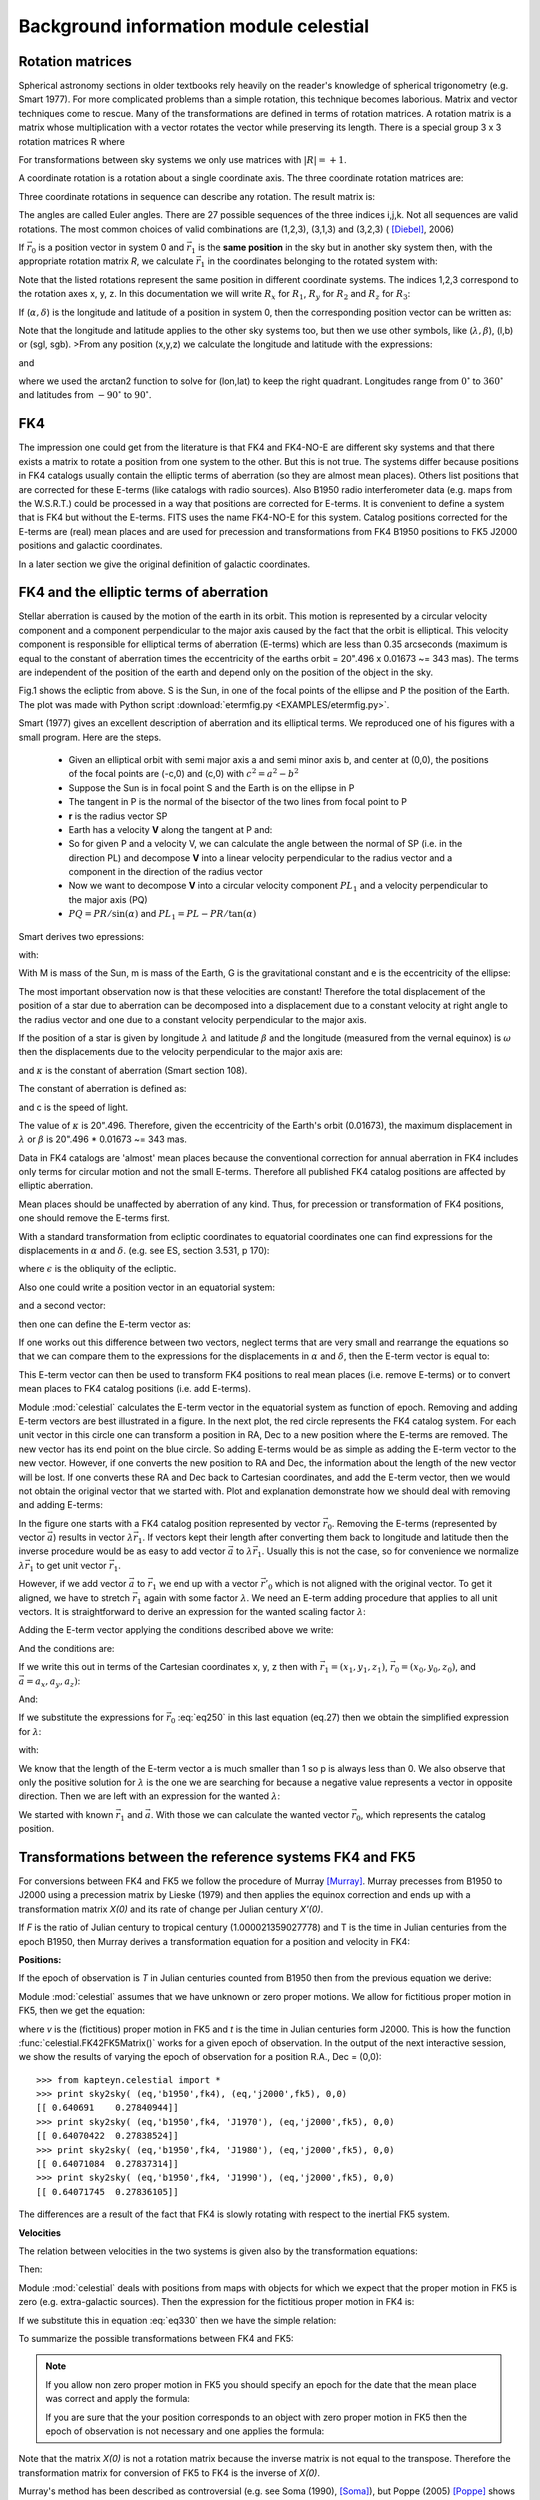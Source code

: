 Background information module celestial
=======================================

.. highlight:: python
   :linenothreshold: 10



Rotation matrices
-----------------

Spherical astronomy sections in older textbooks rely heavily on the reader's knowledge of
spherical trigonometry (e.g. Smart 1977). For more complicated problems than 
a simple rotation, this technique becomes laborious. Matrix and vector techniques 
come to rescue. Many of the transformations are defined in terms of rotation matrices.
A rotation matrix is a matrix whose multiplication with a 
vector rotates the vector while preserving its length. There is a 
special group  3 x 3 rotation matrices R where 

.. math::
   :label: eq10
   
   | R | = \pm 1 \ and \ R^{-1} = R^T



For transformations between sky systems we only use matrices with :math:`|R|=+1`.

A coordinate rotation is a rotation about a single coordinate axis. 
The three coordinate rotation matrices are:


.. math::
   :label: eq20

   R_1(\alpha) =\begin{bmatrix}1 & 0 & 0\\ 0 & \cos(\alpha) & \sin(\alpha) \\ 0 & -\sin(\alpha) & \cos(\alpha)\end{bmatrix}

.. math::
   :label: eq30
   
   R_2(\alpha) =\begin{bmatrix}\cos(\alpha) & 0 & -\sin(\alpha)\\ 0 & 1 & 0 \\ \sin(\alpha) & 0 & \cos(\alpha)\end{bmatrix}

.. math::
   :label: eq40
   
   R_3(\alpha) =\begin{bmatrix}\cos(\alpha) & \sin(\alpha) & 0\\ -\sin(\alpha) & \cos(\alpha) & 0 \\ 0 & 0 & 1\end{bmatrix}


Three coordinate rotations in sequence can describe any
rotation. The result matrix is:

.. math::
   :label: eq50
   
    R_{ijk}(\phi,\theta,\psi) = R_i(\phi)R_j(\theta)R_k(\psi)


The angles are called Euler angles. There are 27 possible sequences
of the three indices i,j,k. Not all sequences are valid rotations. 
The most common choices of valid combinations are (1,2,3), (3,1,3) and (3,2,3) ( [Diebel]_, 2006)

If :math:`\vec r_0` is a position vector in system 0 and :math:`\vec r_1`
is the **same position** in the sky but in another sky system then, with the appropriate rotation
matrix *R*, we calculate :math:`\vec r_1` in the coordinates belonging to the rotated system
with:

.. math::
   :label: eq60

   \vec r_1 = R \vec r_0

Note that the listed rotations represent the same position in different coordinate systems.
The indices 1,2,3 correspond to the rotation axes x, y, z. In this documentation we will 
write :math:`R_x` for :math:`R_1`, :math:`R_y` for :math:`R_2` and :math:`R_z` for :math:`R_3`:

.. math::
   :label: eq70

   \begin{bmatrix}a_{x2} \\ a_{y2}\\ a_{z2}\end{bmatrix}=\begin{bmatrix}R_{11} & R_{12} & R_{13}\\R_{21} & R_{22} & R_{23}\\R_{31} & R_{32} & R_{33}\end{bmatrix} \begin{bmatrix}a_{x1} \\ a_{y1}\\ a_{z1}\end{bmatrix} 

If (:math:`\alpha,\delta`) is the longitude and latitude
of a position in system 0, then the corresponding position vector can be written as:

.. math::
   :label: eq80

   \vec r_0 = \begin{bmatrix}\cos\delta_0\cos\alpha_0 \\ \cos\delta_0\sin\alpha_0\\ \sin\delta_0  \end{bmatrix}


Note that the longitude and latitude applies to the other sky systems too, but then 
we use other symbols, like (:math:`\lambda, \beta`), (l,b) or (sgl, sgb).
>From any position (x,y,z) we calculate the longitude and latitude with the expressions:

.. math::
   :label: eq90

   \tan(lon) = y/x

and

.. math::
   :label: eq100

   \tan(lat) = z/\sqrt{x^2+y^2}

where we used the arctan2 function to solve for (lon,lat) to keep the right quadrant.
Longitudes range from :math:`0^\circ` to :math:`360^\circ`  and latitudes from
:math:`-90^\circ` to :math:`90^\circ`.


FK4
---
The impression one could get from the literature is that FK4 and FK4-NO-E are different sky systems and
that there exists a matrix to rotate a position from one system to the other.
But this is not true. The systems differ because positions in FK4 catalogs usually
contain the elliptic terms of aberration (so they are almost mean places). Others list positions 
that are corrected for these E-terms (like catalogs with radio sources). 
Also B1950 radio interferometer data (e.g. maps from the W.S.R.T.) could be processed in a way
that positions are corrected for E-terms. It is convenient to define a system that is FK4 but
without the E-terms. FITS uses the name FK4-NO-E for this system. 
Catalog positions corrected for the E-terms are (real) mean places and are
used for precession and transformations from
FK4 B1950 positions to FK5 J2000 positions and galactic coordinates.

In a later section we give the original definition of galactic coordinates. 


FK4 and the elliptic terms of aberration
----------------------------------------

Stellar aberration is caused by the motion of the earth in its orbit. This motion is
represented by a circular velocity component and a component perpendicular to 
the major axis 
caused by the fact that the orbit is elliptical. This velocity component 
is responsible for elliptical terms of aberration (E-terms) which are less
than 0.35 arcseconds (maximum is equal to the constant of aberration times the eccentricity of the earths orbit
= 20".496 x 0.01673 ~= 343 mas). The terms are independent of the position of the earth and depend
only on the position of the object in the sky.

.. image:: EXAMPLES/etermfig2.png
   :align: center

.. centered:: Fig.1 --  Ecliptic from above showing e-terms.

Fig.1 shows the ecliptic from above.
S is the Sun, in one of the focal points of the ellipse and P the position
of the Earth. The plot was made with Python script :download:`etermfig.py <EXAMPLES/etermfig.py>`.


Smart (1977) gives an excellent description of aberration and its elliptical terms.
We reproduced one of his figures with a small program. Here are the steps.

   * Given an elliptical orbit with semi major axis a and semi minor axis b, and
     center at (0,0), the positions of the focal points are (-c,0) and (c,0) with
     :math:`c^2 = a^2 - b^2`
   * Suppose the Sun is in focal point S and the Earth is on the ellipse in P
   * The tangent in P is the normal of the bisector of the two lines from focal point to P
   * **r** is the radius vector SP
   * Earth has a velocity **V** along the tangent at P and:

     .. math::
       :label: eq110

        V^2 = {PL}^2 + {PR}^2 = ({\frac{dr}{dt}})^2 + ({r\frac{d\alpha}{dt}})^2

   * So for given P and a velocity V, we can calculate the angle between the
     normal of SP (i.e. in the direction PL) and decompose **V** into a linear velocity
     perpendicular to the radius vector and a component in the direction of the
     radius vector
   * Now we want to decompose **V** into a circular velocity component
     :math:`PL_1` and a velocity perpendicular to the major axis (PQ)
   * :math:`PQ = PR / \sin(\alpha)` and
     :math:`PL_1 = PL - PR / \tan(\alpha)`


Smart derives two epressions:

.. math::
   :label: eq120

   V_{PQ} = \frac{e\mu}{h}

.. math::
   :label: eq130

   V_{PL_1} = \frac{\mu}{h}

with:

.. math::
   :label: eq140

   \mu = G(M+m);\ \ h = r^2\frac{d\alpha}{dt}


With M is mass of the Sun, m is mass of the Earth, G is the gravitational constant
and e is the eccentricity of the ellipse:

.. math::
   :label: eq150

   b^2 = a^2(1-e^2)

The most important observation now is that these velocities are constant!
Therefore the total displacement of the position of a star due to aberration 
can be decomposed into a displacement due to a constant velocity at right 
angle to the radius vector and one due to a constant velocity perpendicular 
to the major axis.

If the position of a star is given by longitude :math:`\lambda` and latitude :math:`\beta`
and the longitude (measured from the vernal equinox) is :math:`\omega`
then the displacements due to the velocity perpendicular to 
the major axis are:

.. math::
   :label: eq160

   \Delta \lambda = +e\kappa \sec(\beta)\cos(\omega-\lambda)\\ \Delta \beta = +e\kappa \sin(\beta)\sin(\omega-\lambda)

and :math:`\kappa` is the constant of aberration (Smart section 108).

The constant of aberration is defined as:

.. math::
   :label: eq170

   \kappa = V_{PL_1}  \frac{\csc(1'')}{c}

and c is the speed of light.

The value of :math:`\kappa` is 20".496. Therefore, given the eccentricity of the Earth's
orbit (0.01673), the maximum displacement in :math:`\lambda` or :math:`\beta` is
20".496 * 0.01673 ~= 343 mas.

Data in FK4 catalogs are 'almost' mean places because the conventional correction for
annual aberration in FK4 includes only terms for circular motion and not the small  
E-terms. Therefore all published FK4 catalog positions are affected 
by elliptic aberration. 

Mean places should be unaffected by aberration of any kind. Thus, for precession or 
transformation of FK4 positions, one should remove the E-terms first.

With a standard transformation from ecliptic coordinates to equatorial 
coordinates one can find expressions for the displacements in :math:`\alpha` and :math:`\delta`.
(e.g. see ES, section 3.531, p 170):

.. math::
   :label: eq180

   \Delta\alpha &= \alpha - \alpha_{cat} = -(\Delta C \cos\alpha_{cat}+\Delta D sin\alpha_{cat}/(15\cos\delta_{cat})\\
   \Delta\delta &= \delta - \delta_{cat} = -(\Delta D \cos\alpha_{cat}-\Delta C sin\alpha_{cat})sin\delta_{cat} - \Delta C \tan\epsilon \cos\delta_{cat}

where :math:`\epsilon` is the obliquity of the ecliptic.

Also one could write a position vector in an equatorial system:

.. math::
   :label: eq190

   \vec r_0 = \begin{bmatrix}\cos\delta_0\cos\alpha_0 \\ \cos\delta_0\sin\alpha_0\\ \sin\delta_0  \end{bmatrix}

and a second vector:

.. math::
   :label: eq200

   \vec r_1 = \begin{bmatrix}\cos(\delta_0+\Delta\delta)\cos(\alpha_0+\Delta\alpha) \\ \cos(\delta_0+\Delta\delta)\sin(\alpha_0+\Delta\alpha)\\ \sin(\delta_0+\Delta\delta)  \end{bmatrix}

then one can define the E-term vector as:

.. math::
   :label: eq210

   \vec E = \vec r_1 - \vec r_0


If one works out this difference between two vectors, neglect terms that are 
very small and rearrange the equations so that we can compare them to the expressions
for the displacements in :math:`\alpha` and :math:`\delta`, then the E-term vector
is equal to:

.. math::
   :label: eq220

   \vec E = \begin{bmatrix}-\Delta D\\ +\Delta C\\ \Delta C \tan(\epsilon)\end{bmatrix}

This E-term vector can then be used to transform FK4 positions to real mean places 
(i.e. remove E-terms) or to convert mean places to FK4 catalog positions (i.e. add E-terms).

Module :mod:`celestial` calculates the E-term vector in the equatorial system as function of
epoch.
Removing and adding E-term vectors are best illustrated in a figure.
In the next plot, the red circle represents the FK4 catalog system.
For each unit vector in this circle one can transform a position in RA, Dec to
a new position where the E-terms are removed. The new vector has its end point on the
blue circle. So adding E-terms would be as simple as adding the E-term vector to
the new vector. However, if one converts the new position to RA and Dec, the information 
about the length of the new vector will be lost. If one converts these RA and Dec 
back to Cartesian coordinates, and add the E-term vector, then we would not obtain the
original vector that we started with. Plot and explanation demonstrate how we
should deal with removing and adding E-terms:

.. image:: EXAMPLES/etermplot.png
   :align: center

.. centered:: Fig.2 -- E-term vectors.


In the figure one starts with a FK4 catalog position represented by vector 
:math:`\vec r_0`.  Removing the E-terms (represented by vector :math:`\vec a`)
results in vector :math:`\lambda \vec r_1`.
If vectors kept their length after converting them back to
longitude and latitude then the inverse procedure would be as easy to add
vector :math:`\vec a`  to :math:`\lambda \vec r_1`. 
Usually this is not the case, so for convenience we normalize 
:math:`\lambda \vec r_1` to get unit vector :math:`\vec r_1`.

However, if we add vector :math:`\vec a` to  :math:`\vec r_1`  we end up with
a vector :math:`\vec {r'}_0` which is not aligned with the original vector.
To get it aligned, we have to stretch  :math:`\vec r_1`  again with some factor
:math:`\lambda`.
We need an E-term adding procedure that applies to
all unit vectors. 
It is straightforward to derive an expression for the wanted scaling factor :math:`\lambda`:

Adding the E-term vector applying the conditions described above we write:

.. math::
   :label: eq230

   \lambda \vec r_1 + \vec a = \vec r_0

And the conditions are:

.. math::
   :label: eq240

   ||\vec r_1|| = ||\vec r_0|| = 1

If we write this out in terms of the Cartesian coordinates x, y, z then with
:math:`\vec r_1 = (x_1,y_1,z_1)`,
:math:`\vec r_0 = (x_0,y_0,z_0)`,
and :math:`\vec a = a_x,a_y,a_z)`:

.. math::
   :label: eq250

   \lambda x_1 + a_x = x_0\\ \lambda y_1 + a_y = y_0\\ \lambda z_1 + a_z = z_0

And:

.. math::
   :label: eq260

   {x_1}^2+{y_1}^2+{z_1}^2 = 1

.. math::
   :label: eq270

   {x_0}^2+{y_0}^2+{z_0}^2 = 1

If we substitute the expressions for :math:`\vec r_0` :eq:`eq250` in this last equation (eq.27)
then we obtain the simplified expression for :math:`\lambda`:

.. math::
   :label: eq280

   \lambda^2 + w \lambda + p = 0

with:

.. math::
   :label: eq290

   w = 2(a_xx_1+a_yy_1+a_zz_1)

.. math::
   :label: eq300

   p = a_x^2+a_y^2+a_z^2 - 1

We know that the length of the E-term vector a is much smaller than 1 so p is
always less than 0.
We also observe that only the positive solution for :math:`\lambda` is the one we are searching for
because a negative value represents a vector in opposite direction.
Then we are left with an expression for the wanted :math:`\lambda`:

.. math::
   :label: eq310

   \lambda = (-w+\sqrt{w^2-4p})/2

We started with known :math:`\vec r_1` and :math:`\vec a`. With those we can calculate
the wanted vector :math:`\vec r_0`, which represents the catalog position.




Transformations between the reference systems FK4 and FK5
---------------------------------------------------------

For conversions between FK4 and FK5 we follow the procedure of Murray [Murray]_.
Murray precesses from B1950 to J2000 using a precession matrix
by Lieske (1979) and then applies the equinox correction and ends up with a
transformation matrix *X(0)* and its rate of change per Julian century *X'(0)*.

If *F* is the ratio of Julian century to tropical century (1.000021359027778)
and T is the time in Julian
centuries from the epoch B1950, then Murray derives a transformation equation for a position
and velocity in FK4:

.. math::
   :label: eq320

   \begin{bmatrix}r \\ v \end{bmatrix} = \begin{bmatrix}X(0) + T\dot X(0) & TFX(0) \\ \dot X(0) & FX(0) \end{bmatrix} \begin{bmatrix}r_1 \\ v_1 \end{bmatrix}
 
**Positions:**

If the epoch of observation is *T* in Julian centuries counted from B1950
then from the previous equation we derive:

.. math::
   :label: eq330

   r_{J2000} = X(0)(r_{B1950}+v_{B1950}FT) + T \dot X(0)r_{B1950}

Module :mod:`celestial` assumes that we have unknown or zero proper motions. We allow for
fictitious proper motion in FK5, then we get the equation:

.. math::
   :label: eq340

   r_{J2000} = r + v_{J2000}t = X(0)r_{B1950} + T \dot X(0)r_{B1950}

where *v* is the (fictitious) proper motion in FK5 and *t* is the time in Julian
centuries form J2000.
This is how the function  :func:`celestial.FK42FK5Matrix()` works for a given epoch of
observation. In the output of the next interactive session, we show the results
of varying the epoch of observation for a position R.A., Dec = (0,0)::

   >>> from kapteyn.celestial import *
   >>> print sky2sky( (eq,'b1950',fk4), (eq,'j2000',fk5), 0,0)
   [[ 0.640691    0.27840944]]
   >>> print sky2sky( (eq,'b1950',fk4, 'J1970'), (eq,'j2000',fk5), 0,0)
   [[ 0.64070422  0.27838524]]
   >>> print sky2sky( (eq,'b1950',fk4, 'J1980'), (eq,'j2000',fk5), 0,0)
   [[ 0.64071084  0.27837314]]
   >>> print sky2sky( (eq,'b1950',fk4, 'J1990'), (eq,'j2000',fk5), 0,0)
   [[ 0.64071745  0.27836105]]


The differences are a result of the fact that FK4 is slowly rotating with respect to the 
inertial FK5 system.


**Velocities**

The relation between velocities in the two systems is given also by the transformation
equations:

.. math::
   :label: eq350

   v_{J2000} = \dot X(0)r_{B1950} + FX(0)v_{B1950}

Then:

.. math::
   :label: eq360

   v_{B1950} = F^{-1}X^{-1}(0) ( v_{J2000} - \dot X(0)r_{B1950})


Module :mod:`celestial` deals with positions from maps with objects for which we expect that
the proper motion in FK5 is zero (e.g. extra-galactic sources). Then the expression for 
the fictitious proper motion in FK4 is:

.. math::
   :label: eq370

   v_{B1950} = -F^{-1}X^{-1}(0)\dot X(0)r_{B1950}

If we substitute this in equation :eq:`eq330` then we have the simple relation:

.. math::
   :label: eq380

   r_{J2000} = X(0)r_{B1950}

To summarize the possible transformations between FK4 and FK5:

.. note::
   If you allow non zero proper motion in FK5 you should specify an epoch for the date
   that the mean place was correct and apply the formula:

   .. math::
      :label: eq390

      r_{J2000} = X(0)r_{B1950} + T \dot X(0)r_{B1950}

   If you are sure that the your position corresponds to an object with zero proper
   motion in FK5 then the epoch of observation is not necessary and one applies the formula:

   .. math::
      :label: eq400
      
      r_{J2000} = X(0)r_{B1950}

Note that the matrix *X(0)* is not a rotation matrix because the inverse matrix is 
not equal to the transpose. Therefore the transformation matrix for conversion 
of FK5 to FK4 is the inverse of *X(0)*.


Murray's method has been described as controversial (e.g. see Soma (1990), [Soma]_),
but Poppe (2005) [Poppe]_ shows that the differences in results between
the methods of Standish, Aoki and Murray
are less than 5 mas. 


Radio maps
----------

Much of the B1950 data that users at the Kapteyn Astronomical Institute
transform to FK5 J2000, is data from the Westerbork Synthesis Radio Telescope (WSRT).
For this telesope we retrieved some information about the correction program that
was used to transform apparent places to mean places.
Apparent coordinates change during an observing run, due to:

   * Refraction
   * Precession
   * Nutation
   * Aberration
       1. Annual aberration
       2. Diurnal aberration
       3. Secular aberration (unknown and not significant)
       4. Planetary aberration (unknown and not significant)
   * Proper motion (not significant)
   * Parallax (not significant)


If :math:`X_t` are the coordinates of a source at a time *t*,
:math:`X_e` are the coordinates at epoch e and:

   * *N* is the rotation matrix describing the nutation
   * *P* is the rotation matrix describing the precession
   * *A* is the vector describing the annual aberration
   * *D* is the vector describing the diurnal aberration

then the following relations apply:

.. math::
   :label: eq410

   X_t = N.P.X_e + A + D

.. math::
   :label: eq420

   X_e = P^{-1}.N^{-1}.(X_t - A - D)

The vector describing the correction for annual aberration is the vector

.. math::
   :label: eq430

   A = \begin{bmatrix}-D\\ +C\\ C \tan(\epsilon)\end{bmatrix}

C and D are the so called Besselian Day Numbers 
(tabulated in the *Astronomical Almanac*) that correct for annual aberration.
Early interferometers like the WSRT produced images with greater resolution than
obtainable in the optical at that time and in the construction of the radio maps a correction for
the elliptical terms was included. So these maps are in fact FK4-NO-E (which is 
FITS terminology for a FK4 map where the E-terms are removed). For precession 
and transformations for these maps, no E-terms need to be removed.

Regretably many of FITS files with B1950 data do not include a value for the ``RADESYS`` keyword
and one should try to find out how the coordinate system of these radio maps were 
constructed to be sure whether E-terms are included or not.


Calabretta (2002) writes:

*FK4 coordinates are not strictly spherical since they include a contribution from
the elliptic terms of aberration, the so-called E-terms which
amount to a maximum of 343 milliarcsec.
Strictly speaking, therefore, a map obtained from, say, a radio synthesis telescope, 
should be regarded as FK4-NO-E unless it has been appropriately resampled or a 
distortion correction provided. In common usage, however, `CRVAL` for such maps
is usually given in FK4 coordinates. In doing so, the E-terms are effectively 
corrected to first order only.*

Contradictory to this, we understand that it depends on how a radio map is sampled whether 
E-terms are included or not. Also not clear is the reason why one would resample a map in 
FK4-NO-E. Finally, assuming that usually `CRVAL`
is given in FK4 coordinates seems a bit dangerous. For example for a transformation to
Galactic coordinates the E-terms in the FK4 map are removed while it possibly didn't 
contain E-terms at all.


With a primary focus on maps with extragalactic objects 
we have to be sure that galaxy positions given in FK4 coordinates can 
reliably be converted to FK5 positions. Cotton (1999) [Cotton]_ presents a list with
galaxy positions in B1950 and J2000 coordinates from the Uppsala General catalog (UGC). 
For the J2000 positions they used Digitized Sky Survey (DSS) images 
to measure accurate positions of all included UGC galaxies.
The positions are accurate to the arcsecond level. 
For a sample of these galaxies we converted the B1950 positions and 
compared these to the listed J2000 positions in the article. 
The numbers were accurate to 10 mas, well within the positional errors
given in the listing (which are > 1 arcsecond).

For VLBI data we need another kind of test for accuracy.
Aoki (1986) [Aoki2]_ compares the transformation results of the B1950 position of 3C273B

:math:`\alpha=12^h26^m33.246^s`,
:math:`\delta=2^\circ 19^\prime 42^{\prime \prime}.4238`,
epoch of observation: 1978.62) to J2000 of several authors. He concludes that
different authors use different methods and get different results.
Aoki's method differs a few tens mas from the J2000 (VLBI radio sources based) catalog 
position where RA=12h29m6.6997 (no value for Dec was given).
We also noticed that the highest accuracy is obtained if one uses the 
epoch of observation. Aoki's result differs 1.6 mas from the catalog value.
The results of celestial.py differ only 0.01 mas in RA compared to Aoki's results.


Hering (1998) [Hering]_ gives a short description of a procedure in which a B1950 position
of a radio source is converted to a J2000 position using the position in B1950 and J2000
of a calibrator source assuming that the angular distance between these sources is the same
in both reference systems. An example of Radio star HIP 66257 was added:

::
   
   Calibrator: 1404+286 (FK4)
               alpha(B1950) = 14h 04m 45.613s  delta(B1950) =  28d 41' 29.22''
               1404+286 (ICRF) 
               alpha(J2000) = 14h 07m 00.3944s delta(J2000) =  28d 27' 14.690''
   
   
   Radio star: HIP 66257 = HR 5110, Julian epoch of observation: t0 = 1982.3619
               alpha(B1950) = 13h 32m 32.145s  delta(B1950) = 37d 26' 16.18''
               Updated radio star position with respect to the calibrator given 
               in the ICRF:
               alpha(J2000) = 13h 34m 45.6817s  delta(J2000) = 37d 10' 56.854''

   Celestial:  FK4 to ICRS
               alpha(J2000) = 13h 34m 45.6862s  delta(J2000) = 37d 10' 56.790''


We assumed that the original article has an error in the value of alpha(J2000)
of 2 seconds. This must be a typing mistake because the procedure described in that article
is based on Aoki (1986) and when we apply this method to the data we are close to
the corrected position. A difference of 2000 mas cannot be explained otherwise.
The difference between :mod:`celestial` and the updated radio star position
using the method of constant angular distances, is:

:math:`(\Delta \alpha, \Delta \delta) = (68\ mas, 64\ mas)`

Hering claims a difference between the updated radio star position and that obtained 
by (his) formal transformation from B1950 to J2000 of:

:math:`(\Delta \alpha \cos(\delta), \Delta \delta) = (20\ mas, 7\ mas)`

It is not straightforward to draw conclusions from these comparisons because the 
formal transformation is not described in detail. The results of :mod:`celestial`
are close to Aoki's so if Hering's method is based on Aoki's, we expect 
comparable differences, which is, for unknown reasons, not the case.

Galactic Coordinates
--------------------

According to Blaauw et al. (1959), the original definitions for the Galactic
sky systems are:

   * The new north galactic pole lies in the direction:
   
     .. math::
        :label: eq440
        
        (\alpha,\ \delta) = (12h49m\ ,\  27^\circ .4) = (192^\circ .25,\  27^\circ .4)

     (equinox 1950.0)
       
   * The new zero of longitude is the great semicircle originating at the new
     north galactic pole at the position angle theta = 123 degrees with
     respect to the equatorial pole for 1950.0.
   * Longitude increases from 0 degrees to 360 degrees. The sense is such that,
     on the galactic equator
     increasing galactic longitude corresponds to increasing Right Ascension.
     Latitude increases from -90 degrees through 0 degrees to +90 degrees
     at the new galactic pole.


Given the RA and Dec of the galactic pole, and using the Euler angles
scheme Rz(a3).Ry(a2).Rz(a1), we first rotate the spin
vector of the XY plane about an angle a1 = 192.25 degrees and then
rotate the spin vector in the XZ plane (i.e. around the Y axis) 
with an angle a2 = 90-27.4 degrees to point it in the right declination.

Now think of a circle with the galactic pole as its center. The radius 
is equal to the distance between this center and the equatorial pole.
The zero point in longitude now is opposite to this pole
We need to rotate along this circle (i.e. a rotation around the new Z-axis)
in a way that the angle between the zero
point and the equatorial pole is equal to 123 degrees. So first we need to
compensate for the 180 degrees of the current zero longitude, opposite
to the pole. Then we need to rotate about an angle 123 degrees but in a way that
increasing galactic longitude corresponds to increasing Right Ascension
which is opposite to the standard rotation of this circle (note that we 
rotated the original X axis about 192.25 degrees which flips the direction
of rotation when viewed from (0,0,0). The last rotation angle
therefore is a3 = 180-123 degrees. The composed rotation matrix is calculated with:

.. math::
   :label: eq450

   R = R_z(180-123) R_y(90-27.4) R_z(192.25)


The numbers are the same as in Slalib's 'ge50.f'
and in the matrix of eq. (32) of Murray (1989) [Murray]_.
The numbers in the composed rotation matrix to convert equatorial FK4 mean places to IAU1958
galactic coordinates, calculated with  :mod:`celestial` are::

   >>> from kapteyn.celestial import *
   >>> import numpy
   >>> m = skymatrix((eq,'b1950',fk4), gal)[0]
   >>> print numpy.array2string(numpy.array(m), precision=12)
   [-0.066988739415 -0.872755765852 -0.483538914632]
   [ 0.492728466075 -0.45034695802   0.744584633283]
   [-0.867600811151 -0.188374601723  0.460199784784]

Compare this to the numbers in SLALIB's
`ge50.f <http://koala.ir.isas.ac.jp/AKARI/iris_data/trac/iraf64/browser/trunk/src/iraf/math/slalib/ge50.f?rev=9>`_::

   [-0.066988739415D0,-0.872755765852D0,-0.483538914632D0]
   [+0.492728466075D0,-0.450346958020D0,+0.744584633283D0]
   [-0.867600811151D0,-0.188374601723D0,+0.460199784784D0]

And to Murray's matrix::

   [-0.066988739 -0.872755766 -0.483538915]
   [ 0.492728466 -0.450346958  0.744584633]
   [-0.867600811 -0.188374602  0.460199785]
   
FK4 catalog positions are not corrected for the elliptic terms of aberration. 
One should remove these terms first before transforming to galactic coordinates.

**Transformations from FK5 J2000 to Galactic coordinates**

Galactic coordinates are defined using features in the FK4 system.
If these axes could be identified with catalog objects one should first remove 
the E-terms. Then the rotation to FK5 results in a new system of axes that are
non-orthogonal because the E-term correction depends on the position 
in the sky. Therefore we consider the position of the galactic pole as a 
FK4 position corrected for E-terms (i.e. FK4-NO-E) and apply transformations only to
FK4 positions corrected for E-terms (i.e. we transform from and to the FK4-NO-E system).
According to Blaauw (private communication 2008) the precision in the determination
of the position of the galactic pole did not justify the effort to bother about E-terms.
So if we define the position of the Galactic pole to be in FK4-NO-E coordinates,
we don't change the original definition.

Using this definition of the galactic pole one can find the position of this
pole in J2000 coordinates by direct transformations from FK4-NO-E to FK5 and
define a rotation matrix for a transformation from FK5 to Galactic coordinates. But to preserve
as accurate as possible the galactic coordinates of objects observed in the FK4 system
one should first apply the transformation from FK5 to FK4-NO-E
and then apply the transformation from FK4-NO-E to Galactic coordinates.

We identify the same problem with the conversion from FK4 to Ecliptic coordinates
and using the same logic, we only define transformation between FK4-NO-E and 
the Ecliptic system. 

.. note::
   Transformations involving FK4 coordinates are defined in the FK4-NO-E system.
   For FK4 catalog positions, this means that one needs to remove the E-terms first
   before any transformation is applied.



The composed rotation matrix for *FK5 to Galactic* coordinates from  :mod:`celestial` is::

   >>> m = skymatrix((eq,'j2000',fk5), gal)[0]
   [-0.054875539396 -0.873437104728 -0.48383499177 ]
   [ 0.494109453628 -0.444829594298  0.7469822487  ]
   [-0.867666135683 -0.198076389613  0.455983794521]


which is consistent with the transpose of the matrix in eq. 33 of Murray (1989) [Murray]_.
::

   [-0.054875539 -0.873437105 -0.483834992]
   [ 0.494109454 -0.444829594  0.746982249]
   [-0.867666136 -0.198076390  0.455983795]

And to SLALIB's
`galeq.f <http://koala.ir.isas.ac.jp/AKARI/iris_data/trac/iraf64/browser/trunk/src/iraf/math/slalib/galeq.f?rev=9>`_::


   [-0.054875539726D0,-0.873437108010D0,-0.483834985808D0]
   [+0.494109453312D0,-0.444829589425D0,+0.746982251810D0]
   [-0.867666135858D0,-0.198076386122D0,+0.455983795705D0]

The SLALIB version also first applies the standard FK4 to FK5 transformation, for zero proper
motion in FK5 and then applies the transformation from FK4 to galactic coordinates.

Galactic coordinates are given in (l,b) (also known as
:math:`l^{II}, b^{II}`.

Supergalactic coordinates
-------------------------

The Supergalactic equator is conceptually defined by the plane
of the local (Virgo-Hydra-Centaurus) supercluster, and the origin of 
supergalactic longitude is at the intersection of the supergalactic and galactic planes. 
According to Corwin (1994) the 
northern supergalactic pole is at l=47 degrees.37, b=6 degrees.32 (IAU1958 galactic coordinates)
and the supergalactic longitude (sgl) is zero at l=137 degrees.37.

For the rotation matrix we chose the scheme R = Rz.Ry.Rz

Then first we rotate about 47 degrees.37 along the Z-axis followed by
a rotation about 90-6.32 degrees along the Y-axis to set the supergalactic pole to the 
right declination.
The new plane intersects the old one at two positions.
One of them is l=137 degrees.37, b=0 degrees (in galactic coordinates). If we want this
position to be sgl=0 we have to rotate this plane along the new Z-axis about 
an angle of 90 degrees. So the composed rotation matrix is:

.. math::
   :label: eq460

   R = R_z(90) R_y(90-6.32) R_z(47.37)

The numbers in the matrix that converts from *galactic to supergalactic* coordinates
are::

   [ -7.357425748044e-01   6.772612964139e-01  -6.085819597056e-17]
   [ -7.455377836523e-02  -8.099147130698e-02   9.939225903998e-01]
   [  6.731453021092e-01   7.312711658170e-01   1.100812622248e-01]

Compare this to the numbers in SLALIB's
`galsup.f <http://koala.ir.isas.ac.jp/AKARI/iris_data/trac/iraf64/browser/trunk/src/iraf/math/slalib/galsup.f?rev=9>`_ 

::

   [-0.735742574804D0,+0.677261296414D0,+0.000000000000D0]
   [-0.074553778365D0,-0.080991471307D0,+0.993922590400D0]
   [+0.673145302109D0,+0.731271165817D0,+0.110081262225D0]
     

Supergalactic coordinates are given in (sgl, sgb).

Ecliptic coordinates
--------------------

The ecliptic coordinate system is a celestial coordinate system 
that uses the ecliptic for its fundamental plane. The coordinate system is suitable for
objects with small deviations from the ecliptic (e.g. planets).

The latitude is measured positive towards the north. The longitude is measured eastwards and has 
an angle between 0 degrees and 360 degrees, the same direction as in the equatorial system.
The intersection of the ecliptic and the equatorial plane at Right Ascension zero (vernal equinox)
is the origin of the ecliptic longitude. In converting equatorial coordinates to ecliptic coordinates,
only one angle is involved. This angle is known as the obliquity of the ecliptic. The value for the 
obliquity depends on epoch. In fact, the ecliptic is the rotation of the equatorial 
plane along the X-axis and the rotation angle is the obliquity:

.. math::
   :label: eq470

   R = R_x(\epsilon)

Like equatorial coordinates, ecliptic coordinates are subject to precession and a value for 
the equinox is required to specify positions. Ecliptic coordinates therefore are also related to the reference systems
(FK4, FK5 and ICRS) known to the equatorial sky system. ICRS positions are defined without 
an equinox value so the corresponding ecliptic coordinates should be fixed also (to J2000).
However we apply a frame bias to ICRS to get a position in the dynamical j2000 system
and allow for precession of this system.

According to the IAU 1980 theory of nutation an estimation of the obliquity
can be made with the expression:

.. math::
   :label: eq480

   \epsilon = 23^\circ 26'21''.448 - 46''8150T - 0''00059T^2 + 0''.001813T^3

The expression is from Lieske (1977).
T is the time, measured in Julian centuries of 36525 days, since 'basic' epoch J2000.

The IAU2000 expression is:

.. math::
   :label: eq490

   \epsilon = \epsilon_0 - 46''836769T - 0''0001831T^2 + 0''.0.00200340T^3 - 0.000000576T^4 - 0.0000000434T^5



and :math:`\epsilon_0` = 84381.406 arcseconds.

Ecliptic coordinates are given in :math:`(\lambda, \beta)`


ICRS, Dynamical J2000 and FK5
-----------------------------

ICRS
....

In 1991 a new celestial reference system was proposed by the IAU. It was adopted by
the IAU General Assembly of 1997 as the 
*The International Celestial Reference System* (ICRS)
It officially replaced the FK5 system on January 1, 1998 and is now
in common use for positional astronomy. The ICRS is based on a number of extra-galactic 
radio sources. The system is centered on the barycenter of the Solar System.
It doesn't depend on any rotating pole and its origin is close to the mean equinox at J2000.
This origin is called the *Celestial Ephemeris Origin* (CEO).
The realization of the reference frame is provided by a sample of
suitable stars from the Hipparcos catalog.
Coordinates in this frame are Right Ascension and Declination. There is no associated
equinox but when dealing with proper motions one should associate an epoch of
observation. 


The dynamical J2000 system
..........................

The dynamical J2000 system is based on the real mean position of the equinox at J2000.
We follow the inertial definition (i.e. inertial ecliptic versus rotating ecliptic) which
has an offset of 93.66 mas with respect to the rotating definition. So the offsets of the
right ascensions in the next sections are in correspondence with the inertial definition.

**Offsets**

The tilt and offset of the FK5 equator with respect to the ICRS is:

   * :math:`\eta_0` = -19.9 mas (ICRS pole offset)
   * :math:`\xi_0` = 9.1 mas (ICRS pole offset)
   * :math:`d \alpha_0` = -22.9  (the ICRS right ascension offset)

To transform vectors from ICRS to FK5 at J2000 one uses the rotation matrix:

.. math::
   :label: eq500

   R = R_x(-\eta_0) R_y(\xi_0) R_z(d\alpha_0)

The rotation matrix is::

   >>> print skymatrix(fk5,icrs)
   [[  1.00000000e+00   1.11022337e-07   4.41180343e-08]
   [ -1.11022333e-07   1.00000000e+00  -9.64779274e-08]
   [ -4.41180450e-08   9.64779225e-08   1.00000000e+00]]


Observations showed that the J2000 mean pole is not at ICRS position
(0,0) but at position (-0".016617, -0".0068192) and that the 
J2000 mean equinox was positioned 0".0146 west of the ICRS meridian
(IAU-SOFA 2007). 

With the angles:

   * :math:`\eta_0` = -6.8192 mas
   * :math:`\xi_0` = -16.617 mas
   * :math:`d \alpha_0` = -14.6 mas
   

we construct the rotation matrix::

   >>> print skymatrix(j2000,icrs)
   [[  1.00000000e+00,   7.07827948e-08,  -8.05614917e-08]
   [ -7.07827974e-08,   1.00000000e+00,  -3.30604088e-08]
   [  8.05614894e-08,   3.30604145e-08,   1.00000000e+00]]

which is similar to the rotation matrix described 
in eq. 8 of Hilton (2004). In this article the rotation matrix
from J2000 to the ICRS is discussed. The authors follow the 
rotation scheme
:math:`R_z\ R_x\ R_z`, but
we follow the scheme in Kaplan (2005) which is equivalent but is
a more straightforward translation of the pole offsets and the origin.

So if we define a position (x,y,z) = (0,0,1)
in the J2000 system, then we expect in the ICRS system two values 
that are approximately the pole offsets.
Indeed this is the case as is shown in the next code fragment. Note that 
the offsets in x and y can be converted to angles because these angles
are very small :math:`dx \approx R.d\xi`::

   >>> import numpy as n
   >>> from kapteyn.celestial import *
   >>> xyz = n.asmatrix( (0,0,1.0), 'd' ).T
   >>> xyz2 = dotrans(skymatrix(j2000,icrs), xyz)
   >>> print xyz2
   [[ -8.05614894e-08],
   [ -3.30604145e-08],
   [  1.00000000e+00]]
   >>> print xyz2[0,0]*(180/n.pi)*3600000
   -16.6170004827
   >>> print xyz2[1,0]*(180/n.pi)*3600000
   -6.8191988238


Composing other transformations
-------------------------------

With the basic transformation described above we can compose all other transformations
by composing a new rotation matrix. In the next figure we show all the transformations
that :mod:`celestial` supports.

.. image:: EXAMPLES/celestial.png
   :align: center

.. centered:: Fig.3 -- Schematic overview of all possible transformations in celestial.

.. note::
   The figure illustrates that for each transformation from FK4 and for each
   transformation to FK4, the E-terms are processed. This has been motivated
   for transformations between FK4 and FK5. For galactic coordinates we assume
   that the galactic pole was given in FK4-NO-E. The difference between
   the position in FK4 and FK4-NO-E is much smaller than the errors in the position
   of the galactic pole which is the motivation to use FK4-NO-E as the starting point
   (which means that we use improved mean places anyhow).

Defaults in relation to FITS
----------------------------

In FITS the type of world coordinate system (celestial system) is specified in keyword
``CTYPE``
For equatorial systems, the reference system in FITS is given with 
keyword ``RADESYS``

The epoch of the mean equator and equinox is given with FITS keyword 
``EPOCH`` (deprecated) or ``EQUINOX``
For ecliptic and equatorial systems, some rules are set:

   * Epoch is sometimes used to refer to the time of observation so if both keywords are
     given, ``EQUINOX`` takes preference
   * ``EQUINOX`` also applies to ecliptic coordinates
   * For ``RADESYS`` values of FK4 and FK4-NO-E any stated equinox is Besselian
   * ``RADESYS`` also applies to ecliptic coordinates
   * If for FK4 neither ``EQUINOX`` or ``EPOCH`` are given, a default of 1950 will be taken
   * For ``RADESYS`` value of FK5 the stated equinox is Julian
   * If only ``EQUINOX`` is given and not ``RADESYS`` then the reference
     system defaults to FK4 if ``EQUINOX`` < 1984 and it defaults to FK5
     if ``EQUINOX`` > 1984
   * If both ``RADESYS`` and ``EQUINOX`` are absent then ``RADESYS`` defaults to ICRS
   * A date of observation is given in keywords ``MJD-OBS`` or ``DATE-OBS`` 

Glossary
--------

Most of the definitions are from the reference below or from various web sources.

.. glossary::


   Besselian to Julian epoch 
      B = 1900.0 + (Julian date - 2415020.31352) / 365.242198781
      (according to IAU).

   Epoch
      Instant of time.


   Epoch B1950
         Mean orientation of the earth's equator and ecliptic at the beginning of the year 
         1950 (1950,01,01, 12h). It is tied to the sky by star coordinates in the FK4 catalog.



   Epoch J2000
         Mean orientation of the earth's equator and ecliptic at the beginning of the year
         2000 (2000,01,01, 12h). It is tied to the sky by star coordinates in the FK5 catalog.



   Equinox 
         An equinox is a moment in time when the center of the Sun can be observed to be 
         directly above the Earth's equator. At an equinox, the Sun is at one of two 
         opposite points on the celestial sphere where the celestial equator (i.e. declination 0) 
         and the ecliptic intersect (Vernal and autumnal points).


   Equinox of the date 
         Means that the equinox is the same as the epoch.


   Ecliptic
         The Ecliptic is the plane of the Earth's orbit, 
         projected onto the sky. Ecliptic coordinates are a 
         spherical coordinate system referred to the ecliptic and 
         expressed in terms of "Ecliptic latitude" and "Ecliptic longitude". 
         By implication, Ecliptic coordinates are also referred to a 
         specific "Equinox"


   Equator: true equator of a date 
         Is the plane perpendicular to direction of the celestial pole.


   Equator: mean equator of a date 
         Is deduced from the true equator of the date by a transformation 
         given by the nutation theory.


   Fiducial point
         A point on a scale used for reference or comparison purposes. If the
         plane of the ecliptic and the plane of the equator is used as lanes of reference,
         the equinox is used as fiducial point.



   FK4
         FundamentalKatalog 4. The 4th fundamental catalog. The FK4 is an equatorial 
         coordinate system (coordinate system linked to the Earth) based on its B1950 position. 
         The units used for time specification is the Besselian Year (Fricke & Kopff 1963).
         See also: Fricke, W., & Kopff, A. 1963, Fourth Fundamental Katalog (FK4),
         Veroeff. Astron. Rechen-Inst. Heidelb. No. 10.
         The FK4 system is not inertial. There is a small but significant rotation
         relative to distant objects. So, besides the equinox, an epoch is required 
         to specify when the mean place was correct.

   FK5
         FundamentalKatalog 5. Based on J2000 positions. 
         The units used for time specification is the Julian year.


   Galactic coordinates
         The galactic coordinate system is a spherical reference system
         on the sky where the origin is close to the apparent center of
         the Milky Way, and the "equator" is aligned to the galactic plane. 


   ICRS
         Current astrometric observations and measurements should now be made in the 
         International Celestial Reference System (ICRS)
         The best optical realization of the ICRF currently available is the
         Hipparcos catalogue. The Hipparcos frame is aligned to the ICRF to within about 0.5 mas
         For reasons of continuity and convenience, the orientation of the new ICRS frame was 
         set up to have a close match to FK5 J2000.
         See for example: http://aa.usno.navy.mil/faq/docs/ICRS_doc.php

   mas
        milliarcsecond  (:math:`10^{-3}` arcsec).



   Obliquity (of the Ecliptic)
         This term refers to the angle the plane of the equator 
         makes with the plane of the Earth's orbit.


   Precession
         The orientation of the Earth's axis is slowly but continuously changing, 
         tracing out a conical shape in a cycle of approximately 25,765 years
         This change is caused by the gravitational forces (mainly Sun and Moon).


   Reference frame
         A reference frame consists of a set of identifiable fiducial points on
         the sky along with their coordinates, which serves as the practical
         realization of a reference system.


   Reference system
         A reference system is the complete specification of how a
         celestial coordinate system is to be formed. It defines the origin and
         fundamental planes (or axes) of the coordinate system. It also specifies
         all of the constants, models, and algorithms used to transform between
         observable quantities and reference data that conform to the system.



   
References
----------

.. [Aoki1]
   **Aoki**, S., Soma, M., Kinoshita, H., Inoue, K., 1983.
   *Conversion matrix of epoch B 1950.0 FK4-based positions of
   stars to epoch J 2000.0 positions in accordance with
   the new IAU resolutions*, Astron. Astrophys. 128, p.263-267, 1983,
   `ADS Abstract Service 1983 <http://adsabs.harvard.edu/abs/1983A%26A...128..263A>`_


.. [Aoki2]
   **Aoki**, S. et al, 1986. *The Conversion from the B1950 FK4 Based
   Position to the J2000 Position of Celestial Objects*, 
   Astrometric Techniques: IAU SYmp:109 Florida p.123, 1986,  
   `ADS Abstract Service 1986 <http://adsabs.harvard.edu/abs/1986IAUS..109..123A>`_

.. [Blaauw]
   **Blaauw**, A.; Gum, C. S.; Pawsey, J. L.; Westerhout, G., 1959,
   *Note: Definition of the New I.A.U. System of Galactic Co-Ordinates*
   Astrophysical Journal, vol. 130, p.702,
   `ADS Abstract Service 1959 <http://adsabs.harvard.edu/abs/1959ApJ...130..702B>`_

.. [Brouw]
   **Brouw**, W.N., 1974.
   *Synthesis Radio Telescope Project; The SRT Reduction Program*,
   Internal Technical Report ITR 78 about the Standard Reduction Program for the Westerbork
   Synthesis Radio Telescope, Astr. Observatory, Leiden, Netherlands

.. [Calabr]
   **Calabretta**, M.R., Greisen, E.W., 2002
   *Representations of celestial coordinates in FITS*
   Astronomy and Astrophysics, v.395, p.1077-1122 (2002).
   `PDF version at http://www.atnf.csiro.au/people/mcalabre/WCS/ <http://www.atnf.csiro.au/people/mcalabre/WCS/ccs.pdf>`_

.. [Corwin]
   **Corwin**, H. G.; de Vaucouleurs, A.; de Vaucouleurs, G., 1994.
   *Southern Galaxy Catalogue (SGC)*,
   VizieR On-line Data Catalog: VII/116. Originally published in: 1985MAUTx...4....1C,
   `RC3 - Third Reference Catalog of Bright Galaxies <http://heasarc.nasa.gov/W3Browse/all/rc3.html>`_
   
.. [Cotton]
   **Cotton**, W. D.; Condon, J. J.; Arbizzani, E. , 1999.
   *Arcsecond Positions of UGC Galaxies*,
   The Astrophysical Journal Supplement Series, Volume 125, Issue 2,  p.409-412
   `ADS Abstract Service 1999 <http://adsabs.harvard.edu/abs/1999ApJS..125..409C>`_

.. [Diebel]
   **Diebel**, J, 2006.
   *Representing Attitude: Euler Angles, Quaternions, and Rotation Vectors*
   (:download:`local copy<EXTERNALDOCS/attitude.pdf>`)

.. [Hering]
   **Hering**, R.; Walter, H. G., 1998.
   *Updating of B1950 radio star positions by means of J2000 calibrators.*
   International Spring Meeting of the Astronomische Gesellschaft:
   The message of the angles - astrometry from 1798 to 1998, p.198 - 200,
   http://www.astro.uni-bonn.de/~pbrosche/aa/acta/vol03/acta03_198.html

.. [Hilton]
   **Hilton**, J.L.; Hohenkerk, C. Y., 2004.
   *Rotation matrix from the mean dynamical equator and equinox at J2000.0 to the ICRS*
   Astronomy and Astrophysics, v.413, p.765-770 (2004).
   `ADS Abstract Service 2004 <http://adsabs.harvard.edu/abs/2004A%26A...413..765H>`_

.. [Kaplan]
   **Kaplan**, G.H., 2005.
   *The IAU Resolutions on Astronomical Reference
   systems, Time scales, and Earth Rotation Models*, US Naval Observatory, Circular No. 179,
   http://aa.usno.navy.mil/publications/docs/Circular_179.pdf
   
.. [Lieske1]
   **Lieske**, J. H.; Lederle, T.; Fricke, W.; Morando, B., 1977.
   *Expressions for the precession quantities based upon the IAU /1976/ system of astronomical constants*,
   Astronomy and Astrophysics, vol. 58, no. 1-2, June 1977, p. 1-16
   `ADS Abstract Service 1977 <http://adsabs.harvard.edu/abs/1977A%26A....58....1L>`_
   
.. [Lieske2]
   **Lieske**, J.H., 1979.
   *Precession matrix based on IAU 1976 system of astronomical constants*
   Astronomy and Astrophysics, vol. 73, no. 3, Mar. 1979, p.282-284, 
   `ADS Abstract Service 1979 <http://adsabs.harvard.edu/abs/1979A%26A....73..282L>`_
   
.. [Murray]
   **Murray**, C.A.,  1989.
   *The transformation of coordinates between systems of B1950.0 and J2000.0 and the principal galactic axes referred to J2000.0*,
   Astron. Astrophys, 218, p.325-329, 
   `ADS Abstract Service 1989 <http://adsabs.harvard.edu/abs/1989A&A...218..325M>`_

.. [Poppe]
   **Poppe** P.C.R., Martin, V.A.F., 2005.
   *Sobre as Bases de Referencia Celeste (On the celestial reference frames)*,
   Sitientibus Serie Ciencias Fisicas 01: 30-38 (2005), 
   http://www2.uefs.br/depfis/sitientibus/vol1/Vera_Main-SPSS.pdf

.. [Scott]
   **Scott** F.P., Hughes J.A. ,
   *Computation of Apparent Places for the Southern
   Reference Star Program*, The Astronomical Journal, Vol 69, Number 5, 1964, p.368-371,
   `ADS Abstract Service 1964 <http://adsabs.harvard.edu/abs/1964AJ.....69..368S>`_

.. [Seidel]
   **Seidelmann**, P.K., 1992.
   *Explanatory Supplement to the Astronomical Almanac*,
   University Science Books

.. [Smart]
   **Smart**, W.M., 1931, Sixth ed. 1977, reprint 1990.
   *Textbook on Spherical Astronomy*,
   Sixth Edition, Revised by R.M. Green, Cambridge University Press

.. [Smith]
   **Smith**, C. A.; Kaplan, G. H.; Hughes, J. A.; Seidelmann, P. K.; Yallop, B. D.; Hohenkerk, C. Y.,
   1989.
   *Mean and apparent place computations in the new IAU system. I -
   The transformation of astrometric catalog systems to the equinox J2000.0. II - Transformation of mean star places from FK4 B1950.0 to FK5 J2000.0 using matrices in 6-space*,
   `ADS Abstract Service 1989II <http://adsabs.harvard.edu/abs/1989AJ.....97..265S>`_

.. [Soma]
   **Soma**, M., Aoki, S. 1990.
   *Transformation of the Mean Place from FK4 to FK5*,
   Inertial Coordinate System Of/ Sky: IAU SYMP.141 p.131, 1989, 
   `ADS Abstract Service 1990 <http://adsabs.harvard.edu/abs/1990IAUS..141..131S>`_

.. [Wallace1]
   **Wallace**, P. T., 1994.
   *The SLALIB Library* ,
   Astronomical Data Analysis Software and Systems III, A.S.P. Conference Series, Vol. 61, 1994,
   Dennis R. Crabtree, R.J. Hanisch, and Jeannette Barnes, eds., p.481.
   
.. [Wallace2]
   **Wallace, P. (chair)**, IAU SOFA, IAU, 2007,
   *SOFA Tools for Earth Attitude*
   `sofa_pn.pdf <http://iau-sofa.hmnao.com/2007_0810/sofa/sofa_pn.pdf>`_ and also:
   `ADS Abstract Service 1994 <http://adsabs.harvard.edu/abs/1994ASPC...61..481W>`_
   
.. [Wallace3]
   **Wallace**, P. T., 2005.
   *SLALIB -- Positional Astronomy Library 2.5-3 Programmer's Manual*,
   `Manual <http://www.starlink.rl.ac.uk/star/docs/sun67.htx/sun67.html>`_

.. [Yallop]
   **Yallop**, B. D.; Hohenkerk, C. Y.; Smith, C. A.; Kaplan, G. H.; Hughes, J. A.; Seidelmann, P. K., 1989.
   *Mean and apparent place computations in the new IAU system II.
   Transformation of mean star places from FK4 B1950.0 to FK5 J2000.0 using matrices in 6-space*,
   Astron. Journal, 97, Number 1, January 1989,
   `ADS Abstract Service 1989 III <http://adsabs.harvard.edu/abs/1989AJ.....97..274Y>`_